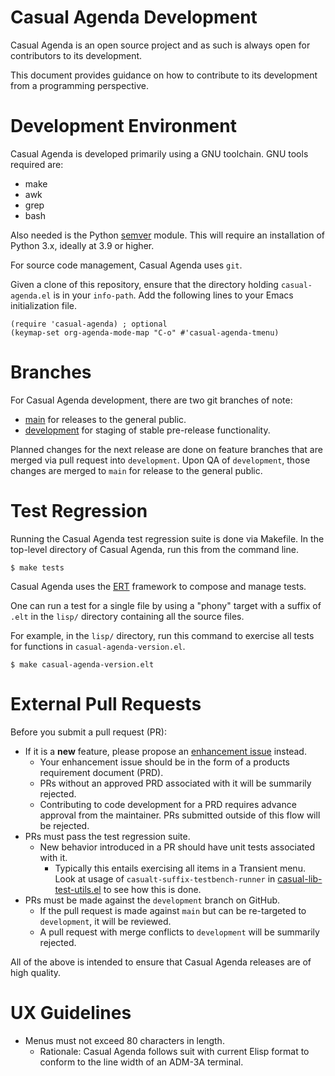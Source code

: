 * Casual Agenda Development
Casual Agenda is an open source project and as such is always open for contributors to its development.

This document provides guidance on how to contribute to its development from a programming perspective.

* Development Environment
Casual Agenda is developed primarily using a GNU toolchain. GNU tools required are:

- make
- awk
- grep
- bash

Also needed is the Python [[https://pypi.org/project/semver/][semver]] module. This will require an installation of Python 3.x, ideally at 3.9 or higher.

For source code management, Casual Agenda uses ~git~.

Given a clone of this repository, ensure that the directory holding ~casual-agenda.el~ is in your ~info-path~. Add the following lines to your Emacs initialization file.

#+begin_src elisp :lexical no
  (require 'casual-agenda) ; optional
  (keymap-set org-agenda-mode-map "C-o" #'casual-agenda-tmenu)
#+end_src


* Branches
For Casual Agenda development, there are two git branches of note:

- [[https://github.com/kickingvegas/casual-agenda/tree/main][main]] for releases to the general public.
- [[https://github.com/kickingvegas/casual-agenda/tree/development][development]] for staging of stable pre-release functionality.

Planned changes for the next release are done on feature branches that are merged via pull request into ~development~. Upon QA of ~development~, those changes are merged to ~main~ for release to the general public.

* Test Regression
Running the Casual Agenda test regression suite is done via Makefile. In the top-level directory of Casual Agenda, run this from the command line.

#+begin_src text
  $ make tests
#+end_src

Casual Agenda uses the [[https://www.gnu.org/software/emacs/manual/html_node/ert/][ERT]] framework to compose and manage tests.

One can run a test for a single file by using a "phony" target with a suffix of ~.elt~ in the ~lisp/~ directory containing all the source files.

For example, in the ~lisp/~ directory, run this command to exercise all tests for functions in ~casual-agenda-version.el~.

#+begin_src test
  $ make casual-agenda-version.elt
#+end_src


* External Pull Requests

Before you submit a pull request (PR):

- If it is a *new* feature, please propose an [[https://github.com/kickingvegas/casual-agenda/issues][enhancement issue]] instead.
  - Your enhancement issue should be in the form of a products requirement document (PRD).
  - PRs without an approved PRD associated with it will be summarily rejected.
  - Contributing to code development for a PRD requires advance approval from the maintainer. PRs submitted outside of this flow will be rejected.
- PRs must pass the test regression suite.
  - New behavior introduced in a PR should have unit tests associated with it.
    - Typically this entails exercising all items in a Transient menu. Look at usage of ~casualt-suffix-testbench-runner~ in [[https://github.com/kickingvegas/casual-lib/blob/main/tests/casual-lib-test-utils.el][casual-lib-test-utils.el]] to see how this is done.
- PRs must be made against the ~development~ branch on GitHub.
  - If the pull request is made against ~main~ but can be re-targeted to ~development~, it will be reviewed.
  - A pull request with merge conflicts to ~development~ will be summarily rejected.
      
All of the above is intended to ensure that Casual Agenda releases are of high quality.

* UX Guidelines

- Menus must not exceed 80 characters in length.
  - Rationale: Casual Agenda follows suit with current Elisp format to conform to the line width of an ADM-3A terminal.

